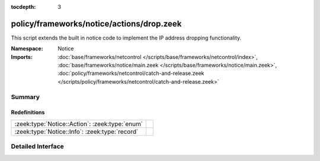 :tocdepth: 3

policy/frameworks/notice/actions/drop.zeek
==========================================
.. zeek:namespace:: Notice

This script extends the built in notice code to implement the IP address
dropping functionality.

:Namespace: Notice
:Imports: :doc:`base/frameworks/netcontrol </scripts/base/frameworks/netcontrol/index>`, :doc:`base/frameworks/notice/main.zeek </scripts/base/frameworks/notice/main.zeek>`, :doc:`policy/frameworks/netcontrol/catch-and-release.zeek </scripts/policy/frameworks/netcontrol/catch-and-release.zeek>`

Summary
~~~~~~~
Redefinitions
#############
============================================== =
:zeek:type:`Notice::Action`: :zeek:type:`enum` 
:zeek:type:`Notice::Info`: :zeek:type:`record` 
============================================== =


Detailed Interface
~~~~~~~~~~~~~~~~~~

